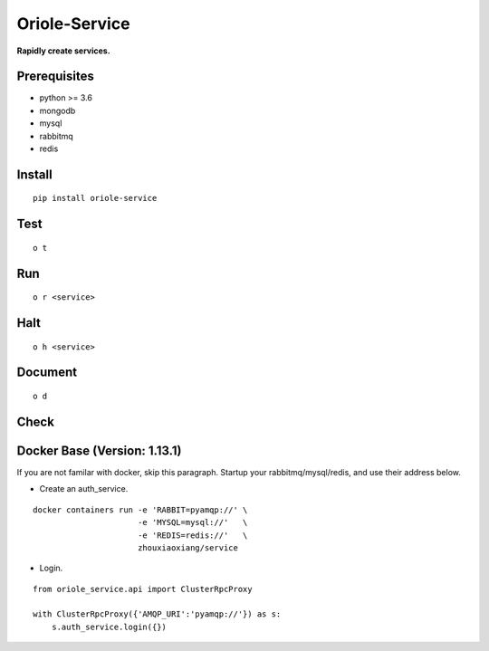 Oriole-Service
==============

|Join project| |Let's go|

**Rapidly create services.**

Prerequisites
-------------

-  python >= 3.6
-  mongodb
-  mysql
-  rabbitmq
-  redis

Install
-------

::

    pip install oriole-service

Test
----

::

    o t

.. figure:: https://github.com/zhouxiaoxiang/oriole-service/raw/master/docs/test.gif
   :alt: 

Run
---

::

    o r <service>

.. figure:: https://github.com/zhouxiaoxiang/oriole-service/raw/master/docs/run.gif
   :alt: 

Halt
----

::

    o h <service>

Document
--------

::

    o d

.. figure:: https://github.com/zhouxiaoxiang/oriole-service/raw/master/docs/doc.gif
   :alt: 

Check
-----

.. figure:: https://github.com/zhouxiaoxiang/oriole-service/raw/master/docs/check_service.gif
   :alt: 

Docker Base (Version: 1.13.1)
-----------------------------

If you are not familar with docker, skip this paragraph. Startup your
rabbitmq/mysql/redis, and use their address below.

-  Create an auth\_service.

::

    docker containers run -e 'RABBIT=pyamqp://' \
                          -e 'MYSQL=mysql://'   \
                          -e 'REDIS=redis://'   \
                          zhouxiaoxiang/service

-  Login.

::

    from oriole_service.api import ClusterRpcProxy

    with ClusterRpcProxy({'AMQP_URI':'pyamqp://'}) as s:
        s.auth_service.login({})

.. |Join project| image:: https://badges.gitter.im/zhouxiaoxiang/oriole-service.svg
   :target: https://gitter.im/oriole-service/Lobby?utm_source=share-link&utm_medium=link&utm_campaign=share-link
.. |Let's go| image:: https://travis-ci.org/zhouxiaoxiang/oriole-service.svg?branch=master
   :target: https://travis-ci.org/zhouxiaoxiang/oriole-service
